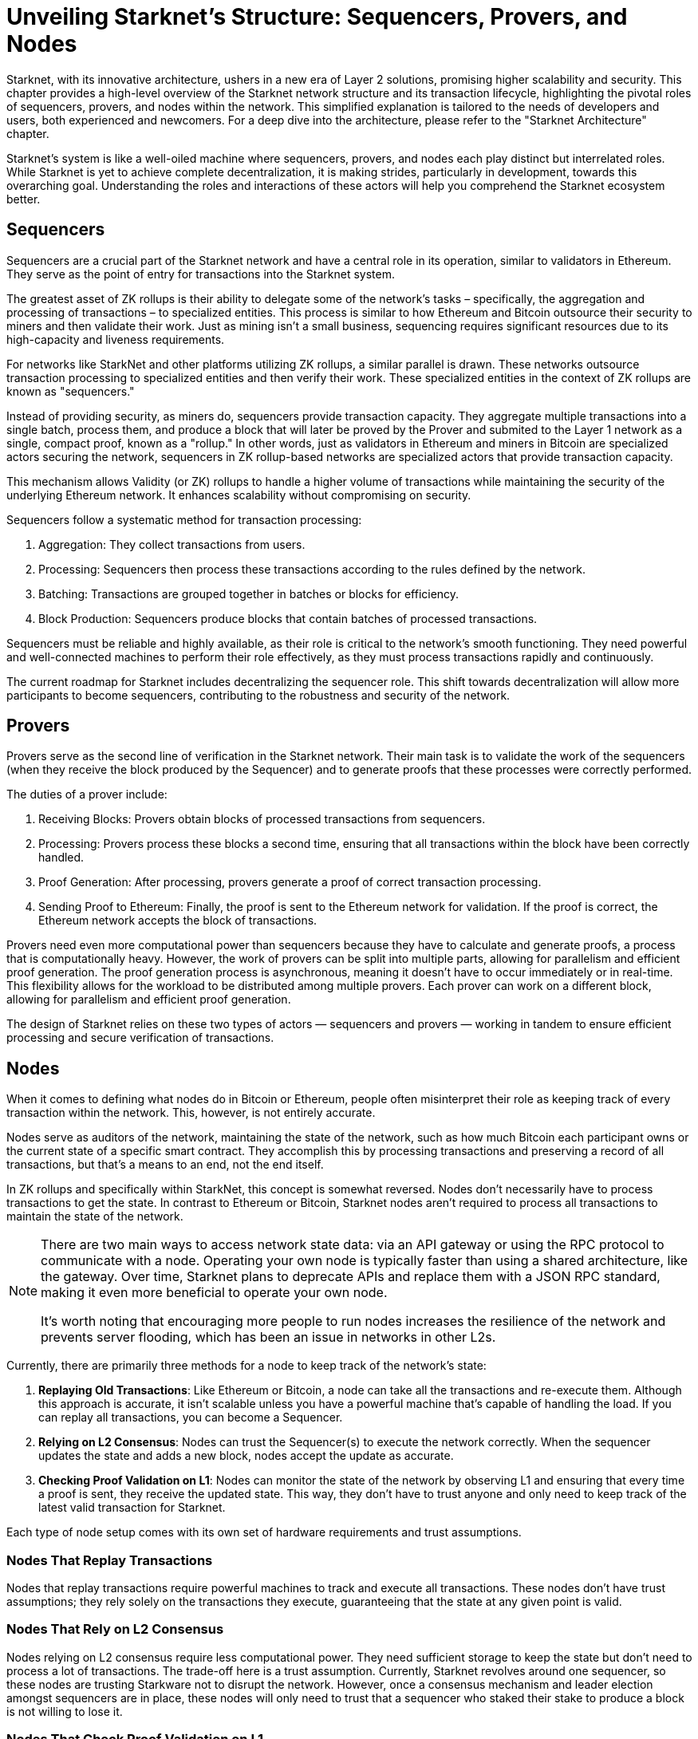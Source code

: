 [id="topology"]

= Unveiling Starknet's Structure: Sequencers, Provers, and Nodes

Starknet, with its innovative architecture, ushers in a new era of Layer 2 solutions, promising higher scalability and security. This chapter provides a high-level overview of the Starknet network structure and its transaction lifecycle, highlighting the pivotal roles of sequencers, provers, and nodes within the network. This simplified explanation is tailored to the needs of developers and users, both experienced and newcomers. For a deep dive into the architecture, please refer to the "Starknet Architecture" chapter.

Starknet's system is like a well-oiled machine where sequencers, provers, and nodes each play distinct but interrelated roles. While Starknet is yet to achieve complete decentralization, it is making strides, particularly in development, towards this overarching goal. Understanding the roles and interactions of these actors will help you comprehend the Starknet ecosystem better.

== Sequencers

Sequencers are a crucial part of the Starknet network and have a central role in its operation, similar to validators in Ethereum. They serve as the point of entry for transactions into the Starknet system.

The greatest asset of ZK rollups is their ability to delegate some of the network's tasks – specifically, the aggregation and processing of transactions – to specialized entities. This process is similar to how Ethereum and Bitcoin outsource their security to miners and then validate their work. Just as mining isn't a small business, sequencing requires significant resources due to its high-capacity and liveness requirements.

For networks like StarkNet and other platforms utilizing ZK rollups, a similar parallel is drawn. These networks outsource transaction processing to specialized entities and then verify their work. These specialized entities in the context of ZK rollups are known as "sequencers."

Instead of providing security, as miners do, sequencers provide transaction capacity. They aggregate multiple transactions into a single batch, process them, and produce a block that will later be proved by the Prover and submited to the Layer 1 network as a single, compact proof, known as a "rollup." In other words, just as validators in Ethereum and miners in Bitcoin are specialized actors securing the network, sequencers in ZK rollup-based networks are specialized actors that provide transaction capacity.

This mechanism allows Validity (or ZK) rollups to handle a higher volume of transactions while maintaining the security of the underlying Ethereum network. It enhances scalability without compromising on security.

Sequencers follow a systematic method for transaction processing:

1. Aggregation: They collect transactions from users.
2. Processing: Sequencers then process these transactions according to the rules defined by the network.
3. Batching: Transactions are grouped together in batches or blocks for efficiency.
4. Block Production: Sequencers produce blocks that contain batches of processed transactions.

Sequencers must be reliable and highly available, as their role is critical to the network's smooth functioning. They need powerful and well-connected machines to perform their role effectively, as they must process transactions rapidly and continuously.

The current roadmap for Starknet includes decentralizing the sequencer role. This shift towards decentralization will allow more participants to become sequencers, contributing to the robustness and security of the network. 


== Provers

Provers serve as the second line of verification in the Starknet network. Their main task is to validate the work of the sequencers (when they receive the block produced by the Sequencer) and to generate proofs that these processes were correctly performed.

The duties of a prover include:

1. Receiving Blocks: Provers obtain blocks of processed transactions from sequencers.
2. Processing: Provers process these blocks a second time, ensuring that all transactions within the block have been correctly handled.
3. Proof Generation: After processing, provers generate a proof of correct transaction processing.
4. Sending Proof to Ethereum: Finally, the proof is sent to the Ethereum network for validation. If the proof is correct, the Ethereum network accepts the block of transactions.

Provers need even more computational power than sequencers because they have to calculate and generate proofs, a process that is computationally heavy. However, the work of provers can be split into multiple parts, allowing for parallelism and efficient proof generation. The proof generation process is asynchronous, meaning it doesn't have to occur immediately or in real-time. This flexibility allows for the workload to be distributed among multiple provers. Each prover can work on a different block, allowing for parallelism and efficient proof generation.

The design of Starknet relies on these two types of actors — sequencers and provers — working in tandem to ensure efficient processing and secure verification of transactions.

== Nodes

When it comes to defining what nodes do in Bitcoin or Ethereum, people often misinterpret their role as keeping track of every transaction within the network. This, however, is not entirely accurate. 

Nodes serve as auditors of the network, maintaining the state of the network, such as how much Bitcoin each participant owns or the current state of a specific smart contract. They accomplish this by processing transactions and preserving a record of all transactions, but that's a means to an end, not the end itself.

In ZK rollups and specifically within StarkNet, this concept is somewhat reversed. Nodes don't necessarily have to process transactions to get the state. In contrast to Ethereum or Bitcoin, Starknet nodes aren't required to process all transactions to maintain the state of the network. 

[NOTE]
====
There are two main ways to access network state data: via an API gateway or using the RPC protocol to communicate with a node. Operating your own node is typically faster than using a shared architecture, like the gateway. Over time, Starknet plans to deprecate APIs and replace them with a JSON RPC standard, making it even more beneficial to operate your own node.

It's worth noting that encouraging more people to run nodes increases the resilience of the network and prevents server flooding, which has been an issue in networks in other L2s.
====

Currently, there are primarily three methods for a node to keep track of the network's state:

1. *Replaying Old Transactions*: Like Ethereum or Bitcoin, a node can take all the transactions and re-execute them. Although this approach is accurate, it isn't scalable unless you have a powerful machine that's capable of handling the load. If you can replay all transactions, you can become a Sequencer.

2. *Relying on L2 Consensus*: Nodes can trust the Sequencer(s) to execute the network correctly. When the sequencer updates the state and adds a new block, nodes accept the update as accurate.

3. *Checking Proof Validation on L1*: Nodes can monitor the state of the network by observing L1 and ensuring that every time a proof is sent, they receive the updated state. This way, they don't have to trust anyone and only need to keep track of the latest valid transaction for Starknet.

Each type of node setup comes with its own set of hardware requirements and trust assumptions.

=== Nodes That Replay Transactions

Nodes that replay transactions require powerful machines to track and execute all transactions. These nodes don't have trust assumptions; they rely solely on the transactions they execute, guaranteeing that the state at any given point is valid.

=== Nodes That Rely on L2 Consensus

Nodes relying on L2 consensus require less computational power. They need sufficient storage to keep the state but don't need to process a lot of transactions. The trade-off here is a trust assumption. Currently, Starknet revolves around one sequencer, so these nodes are trusting Starkware not to disrupt the network. However, once a consensus mechanism and leader election amongst sequencers are in place, these nodes will only need to trust that a sequencer who staked their stake to produce a block is not willing to lose it.

=== Nodes That Check Proof Validation on L1

Nodes that only update their state based on proof validation on L1 require the least hardware. They have the same requirements as an Ethereum node, and once Ethereum light nodes become a reality, maintaining such a node could be as simple as using a smartphone. The only trade-off is latency. Proofs are not sent to Ethereum every block but intermittently, resulting in delayed state updates. Plans are in place to produce proofs more frequently, even if they are not sent to Ethereum immediately, allowing these nodes to reduce their latency. However, this development is still a way off in the Starknet roadmap.

== Conclusion

Through this chapter, we delve into Starknet's structure, uncovering the importance of sequencers, provers, and nodes. Each plays a unique role, but together, they create a highly scalable, efficient, and secure network that marks a significant step forward in Layer 2 solutions. As Starknet evolves towards decentralization, understanding these roles will provide valuable insight into the inner workings of this network. 

As we venture further into the Starknet universe, our next stop will be an exploration of the transaction lifecycle before we dive into the heart of coding with Cairo.

[NOTE]
====
The Book is a community-driven effort created for the community.

* If you've learned something, or not, please take a moment to provide feedback through https://a.sprig.com/WTRtdlh2VUlja09lfnNpZDo4MTQyYTlmMy03NzdkLTQ0NDEtOTBiZC01ZjAyNDU0ZDgxMzU=[this 3-question survey].
* If you discover any errors or have additional suggestions, don't hesitate to open an https://github.com/starknet-edu/starknetbook/issues[issue on our GitHub repository].
====

== Contributing

[quote, The Starknet Community]
____
*Unleash Your Passion to Perfect StarknetBook*

StarknetBook is a work in progress, and your passion, expertise, and unique insights can help transform it into something truly exceptional. Don't be afraid to challenge the status quo or break the Book! Together, we can create an invaluable resource that empowers countless others.

Embrace the excitement of contributing to something bigger than ourselves. If you see room for improvement, seize the opportunity! Check out our https://github.com/starknet-edu/starknetbook/blob/main/CONTRIBUTING.adoc[guidelines] and join our vibrant community. Let's fearlessly build Starknet! 
____